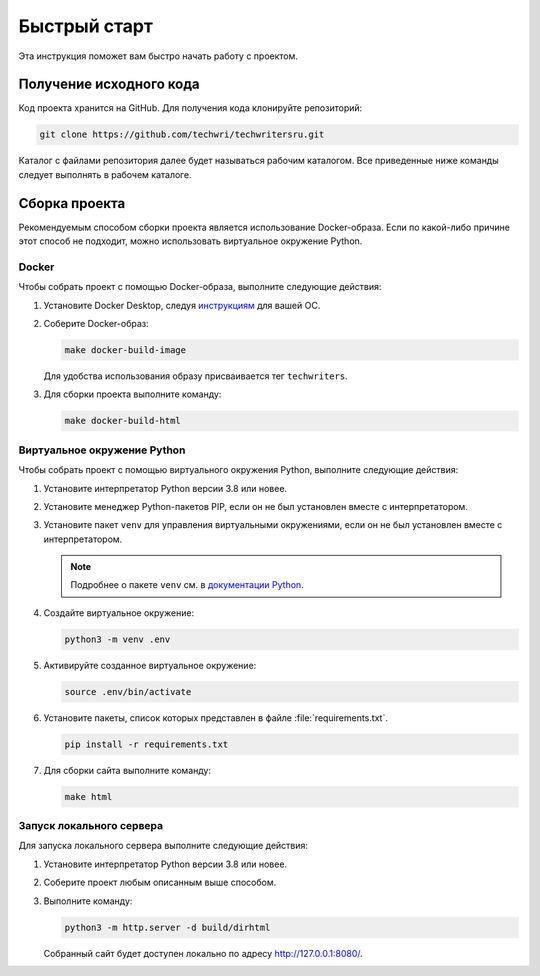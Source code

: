Быстрый старт
#############

Эта инструкция поможет вам быстро начать работу с проектом.

Получение исходного кода
========================

Код проекта хранится на GitHub.
Для получения кода клонируйте репозиторий:

.. code-block::

   git clone https://github.com/techwri/techwritersru.git

Каталог с файлами репозитория далее будет называться рабочим каталогом.
Все приведенные ниже команды следует выполнять в рабочем каталоге.

Сборка проекта
==============

Рекомендуемым способом сборки проекта является использование Docker-образа.
Если по какой-либо причине этот способ не подходит, можно использовать виртуальное окружение Python.

Docker
------

Чтобы собрать проект с помощью Docker-образа, выполните следующие действия:

#. Установите Docker Desktop, следуя `инструкциям <https://docs.docker.com/desktop/>`__ для вашей ОС.

#. Соберите Docker-образ:

   .. code-block:: bash

      make docker-build-image

   Для удобства использования образу присваивается тег ``techwriters``.

#. Для сборки проекта выполните команду:

   .. code-block:: bash

      make docker-build-html


Виртуальное окружение Python
----------------------------

Чтобы собрать проект с помощью виртуального окружения Python, выполните следующие действия:

#. Установите интерпретатор Python версии 3.8 или новее.

#. Установите менеджер Python-пакетов PIP, если он не был установлен вместе с интерпретатором.

#. Установите пакет ``venv`` для управления виртуальными окружениями, если он не был установлен вместе с интерпретатором.

   .. note:: Подробнее о пакете ``venv`` см. в `документации Python <https://docs.python.org/3/library/venv.html>`__.

#. Создайте виртуальное окружение:

   .. code-block:: bash

      python3 -m venv .env

#. Активируйте созданное виртуальное окружение:

   .. code-block:: bash

      source .env/bin/activate

#. Установите пакеты, список которых представлен в файле :file:`requirements.txt`.

   .. code-block:: bash

      pip install -r requirements.txt

#. Для сборки сайта выполните команду:

   .. code-block:: bash

      make html


Запуск локального сервера
-------------------------

Для запуска локального сервера выполните следующие действия:

#. Установите интерпретатор Python версии 3.8 или новее.

#. Соберите проект любым описанным выше способом.

#. Выполните команду:

   .. code-block:: bash

      python3 -m http.server -d build/dirhtml

   Собранный сайт будет доступен локально по адресу http://127.0.0.1:8080/.
